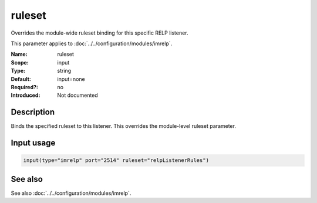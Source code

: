 .. _param-imrelp-ruleset-input:
.. _imrelp.parameter.input.ruleset:

ruleset
=======

.. index::
   single: imrelp; ruleset (input)
   single: ruleset (imrelp input)

.. summary-start

Overrides the module-wide ruleset binding for this specific RELP listener.

.. summary-end

This parameter applies to :doc:`../../configuration/modules/imrelp`.

:Name: ruleset
:Scope: input
:Type: string
:Default: input=none
:Required?: no
:Introduced: Not documented

Description
-----------
Binds the specified ruleset to this listener. This overrides the module-level
ruleset parameter.

Input usage
-----------
.. _param-imrelp-input-ruleset:
.. _imrelp.parameter.input.ruleset-usage:

.. code-block:: rsyslog

   input(type="imrelp" port="2514" ruleset="relpListenerRules")

See also
--------
See also :doc:`../../configuration/modules/imrelp`.
